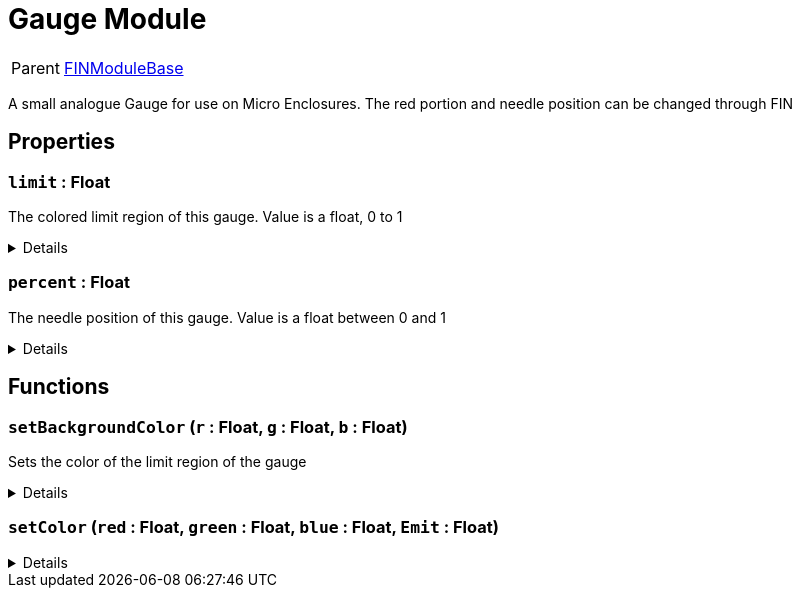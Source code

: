 = Gauge Module
:table-caption!:

[cols="1,5a",separator="!"]
!===
! Parent
! xref:/reflection/classes/Buildable.adoc[FINModuleBase]
!===

A small analogue Gauge for use on Micro Enclosures. The red portion and needle position can be changed through FIN

// tag::interface[]

== Properties

// tag::func-limit-title[]
=== `limit` : Float
// tag::func-limit[]

The colored limit region of this gauge. Value is a float, 0 to 1

[%collapsible]
====
[cols="1,5a",separator="!"]
!===
! Flags ! +++<span style='color:#bb2828'><i>RuntimeSync</i></span> <span style='color:#bb2828'><i>RuntimeParallel</i></span>+++

! Display Name ! Limit
!===
====
// end::func-limit[]
// end::func-limit-title[]
// tag::func-percent-title[]
=== `percent` : Float
// tag::func-percent[]

The needle position of this gauge. Value is a float between 0 and 1

[%collapsible]
====
[cols="1,5a",separator="!"]
!===
! Flags ! +++<span style='color:#bb2828'><i>RuntimeSync</i></span> <span style='color:#bb2828'><i>RuntimeParallel</i></span>+++

! Display Name ! Percent
!===
====
// end::func-percent[]
// end::func-percent-title[]

== Functions

// tag::func-setBackgroundColor-title[]
=== `setBackgroundColor` (`r` : Float, `g` : Float, `b` : Float)
// tag::func-setBackgroundColor[]

Sets the color of the limit region of the gauge

[%collapsible]
====
[cols="1,5a",separator="!"]
!===
! Flags
! +++<span style='color:#bb2828'><i>RuntimeSync</i></span> <span style='color:#bb2828'><i>RuntimeParallel</i></span> <span style='color:#5dafc5'><i>MemberFunc</i></span>+++

! Display Name ! Set Background Color
!===

.Parameters
[%header,cols="1,1,4a",separator="!"]
!===
!Name !Type !Description

! *Red* `r`
! Float
! Red Color Value. Float between 0 and 1

! *Green* `g`
! Float
! Green Color Value. Float between 0 and 1

! *Blue* `b`
! Float
! Blue Color Value. Float between 0 and 1
!===

====
// end::func-setBackgroundColor[]
// end::func-setBackgroundColor-title[]
// tag::func-setColor-title[]
=== `setColor` (`red` : Float, `green` : Float, `blue` : Float, `Emit` : Float)
// tag::func-setColor[]



[%collapsible]
====
[cols="1,5a",separator="!"]
!===
! Flags
! +++<span style='color:#bb2828'><i>RuntimeSync</i></span> <span style='color:#bb2828'><i>RuntimeParallel</i></span> <span style='color:#5dafc5'><i>MemberFunc</i></span>+++

! Display Name ! setColor
!===

.Parameters
[%header,cols="1,1,4a",separator="!"]
!===
!Name !Type !Description

! *red* `red`
! Float
! 

! *green* `green`
! Float
! 

! *blue* `blue`
! Float
! 

! *Emit* `Emit`
! Float
! 
!===

====
// end::func-setColor[]
// end::func-setColor-title[]

// end::interface[]

